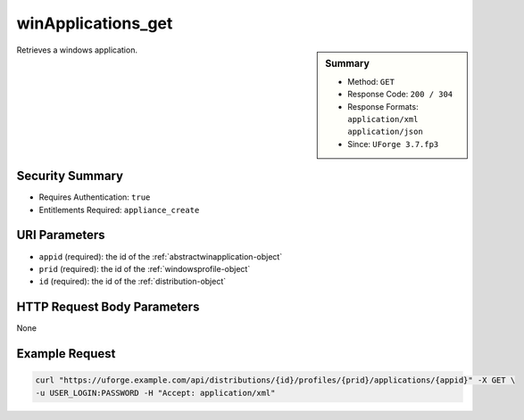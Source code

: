 .. Copyright 2018 FUJITSU LIMITED

.. _winApplications-get:

winApplications_get
-------------------

.. function:: GET /distributions/{id}/profiles/{prid}/applications/{appid}

.. sidebar:: Summary

	* Method: ``GET``
	* Response Code: ``200 / 304``
	* Response Formats: ``application/xml`` ``application/json``
	* Since: ``UForge 3.7.fp3``

Retrieves a windows application.

Security Summary
~~~~~~~~~~~~~~~~

* Requires Authentication: ``true``
* Entitlements Required: ``appliance_create``

URI Parameters
~~~~~~~~~~~~~~

* ``appid`` (required): the id of the :ref:`abstractwinapplication-object`
* ``prid`` (required): the id of the :ref:`windowsprofile-object`
* ``id`` (required): the id of the :ref:`distribution-object`

HTTP Request Body Parameters
~~~~~~~~~~~~~~~~~~~~~~~~~~~~

None

Example Request
~~~~~~~~~~~~~~~

.. code-block:: bash

	curl "https://uforge.example.com/api/distributions/{id}/profiles/{prid}/applications/{appid}" -X GET \
	-u USER_LOGIN:PASSWORD -H "Accept: application/xml"

.. seealso::

	 * :ref:`appliance-object`
	 * :ref:`applianceOSProfileApplications-getAll`
	 * :ref:`applianceOSProfileServices-getAll`
	 * :ref:`distribprofile-object`
	 * :ref:`distribution-object`
	 * :ref:`osTemplatePkgs-get`
	 * :ref:`osTemplate-create`
	 * :ref:`osTemplate-delete`
	 * :ref:`osTemplate-get`
	 * :ref:`osTemplate-getAll`
	 * :ref:`osTemplate-update`
	 * :ref:`winApplications-getAll`
	 * :ref:`winServices-get`
	 * :ref:`winServices-getAll`
	 * :ref:`windowsprofile-object`
